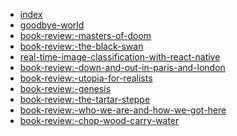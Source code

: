 #+TITLE: 

- [[file:index.org][index]]
- [[file:posts/2018/09/10/goodbye-world.org][goodbye-world]]
- [[file:posts/2018/10/27/book-review:-masters-of-doom.org][book-review:-masters-of-doom]]
- [[file:posts/2018/10/29/book-review:-the-black-swan.org][book-review:-the-black-swan]]
- [[file:posts/2018/12/26/real-time-image-classification-with-react-native.org][real-time-image-classification-with-react-native]]
- [[file:posts/2019/05/07/book-review:-down-and-out-in-paris-and-london.org][book-review:-down-and-out-in-paris-and-london]]
- [[file:posts/2019/05/07/book-review:-utopia-for-realists.org][book-review:-utopia-for-realists]]
- [[file:posts/2019/06/01/book-review:-genesis.org][book-review:-genesis]]
- [[file:posts/2019/06/01/book-review:-the-tartar-steppe.org][book-review:-the-tartar-steppe]]
- [[file:posts/2019/06/01/book-review:-who-we-are-and-how-we-got-here.org][book-review:-who-we-are-and-how-we-got-here]]
- [[file:posts/2019/08/31/book-review:-chop-wood-carry-water.org][book-review:-chop-wood-carry-water]]